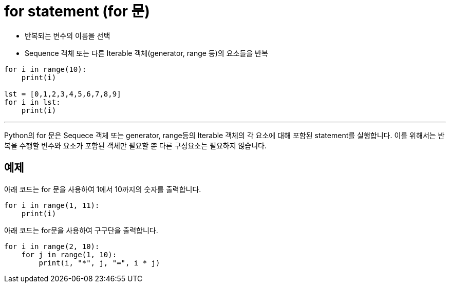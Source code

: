 = for statement (for 문)

* 반복되는 변수의 이름을 선택
* Sequence 객체 또는 다른 Iterable 객체(generator, range 등)의 요소들을 반복

[source, python]
----
for i in range(10):
    print(i)

lst = [0,1,2,3,4,5,6,7,8,9]
for i in lst:
    print(i)
----

---

Python의 for 문은 Sequece 객체 또는 generator, range등의 Iterable 객체의 각 요소에 대해 포함된 statement를 실행합니다. 이를 위해서는 반복을 수행할 변수와 요소가 포함된 객체만 필요할 뿐 다른 구성요소는 필요하지 않습니다. 

== 예제

아래 코드는 for 문을 사용하여 1에서 10까지의 숫자를 출력합니다.

[source, python]
----
for i in range(1, 11):
    print(i)
----

아래 코드는 for문을 사용하여 구구단을 출력합니다.

[source, python]
----
for i in range(2, 10):
    for j in range(1, 10):
        print(i, "*", j, "=", i * j)
----
